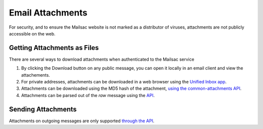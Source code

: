 .. _doc_attachments:

Email Attachments
=================

For security, and to ensure the Mailsac website is not marked as a distributor of viruses, attachments are not publicly accessible on the web.

Getting Attachments as Files
----------------------------

There are several ways to download attachments when authenticated to the Mailsac service

1. By clicking the Download button on any public message, you can open it locally in an email client and view the attachements.
2. For private addresses, attachments can be downloaded in a web browser using the `Unified Inbox app <https://mailsac.com/app>`_.
3. Attachments can be downloaded using the MD5 hash of the attachment, `using the common-attachments API <https://mailsac.com/docs/api/#download-a-common-attachment>`_.
4. Attachments can be parsed out of the `raw` message using the `API <https://mailsac.com/docs/api/#example-email-message-object>`_.

Sending Attachments
--------------------

Attachments on outgoing messages are only supported `through the API <https://mailsac.com/docs/api/#send-email-messages>`_.
